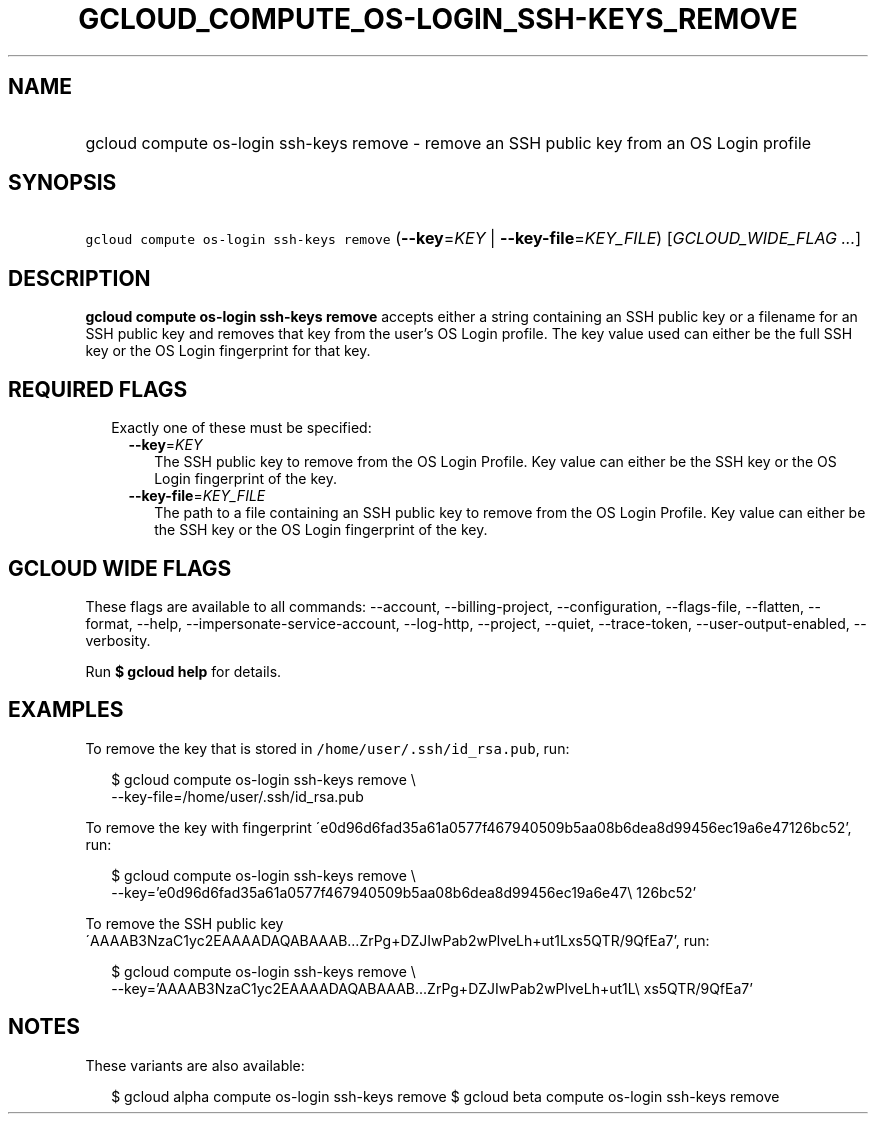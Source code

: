 
.TH "GCLOUD_COMPUTE_OS\-LOGIN_SSH\-KEYS_REMOVE" 1



.SH "NAME"
.HP
gcloud compute os\-login ssh\-keys remove \- remove an SSH public key from an OS Login profile



.SH "SYNOPSIS"
.HP
\f5gcloud compute os\-login ssh\-keys remove\fR (\fB\-\-key\fR=\fIKEY\fR\ |\ \fB\-\-key\-file\fR=\fIKEY_FILE\fR) [\fIGCLOUD_WIDE_FLAG\ ...\fR]



.SH "DESCRIPTION"

\fBgcloud compute os\-login ssh\-keys remove\fR accepts either a string
containing an SSH public key or a filename for an SSH public key and removes
that key from the user's OS Login profile. The key value used can either be the
full SSH key or the OS Login fingerprint for that key.



.SH "REQUIRED FLAGS"

.RS 2m
.TP 2m

Exactly one of these must be specified:

.RS 2m
.TP 2m
\fB\-\-key\fR=\fIKEY\fR
The SSH public key to remove from the OS Login Profile. Key value can either be
the SSH key or the OS Login fingerprint of the key.

.TP 2m
\fB\-\-key\-file\fR=\fIKEY_FILE\fR
The path to a file containing an SSH public key to remove from the OS Login
Profile. Key value can either be the SSH key or the OS Login fingerprint of the
key.


.RE
.RE
.sp

.SH "GCLOUD WIDE FLAGS"

These flags are available to all commands: \-\-account, \-\-billing\-project,
\-\-configuration, \-\-flags\-file, \-\-flatten, \-\-format, \-\-help,
\-\-impersonate\-service\-account, \-\-log\-http, \-\-project, \-\-quiet,
\-\-trace\-token, \-\-user\-output\-enabled, \-\-verbosity.

Run \fB$ gcloud help\fR for details.



.SH "EXAMPLES"

To remove the key that is stored in \f5/home/user/.ssh/id_rsa.pub\fR, run:

.RS 2m
$ gcloud compute os\-login ssh\-keys remove \e
    \-\-key\-file=/home/user/.ssh/id_rsa.pub
.RE

To remove the key with fingerprint
\'e0d96d6fad35a61a0577f467940509b5aa08b6dea8d99456ec19a6e47126bc52', run:

.RS 2m
$ gcloud compute os\-login ssh\-keys remove \e
    \-\-key='e0d96d6fad35a61a0577f467940509b5aa08b6dea8d99456ec19a6e47\e
126bc52'
.RE

To remove the SSH public key
\'AAAAB3NzaC1yc2EAAAADAQABAAAB...ZrPg+DZJIwPab2wPlveLh+ut1Lxs5QTR/9QfEa7', run:

.RS 2m
$ gcloud compute os\-login ssh\-keys remove \e
    \-\-key='AAAAB3NzaC1yc2EAAAADAQABAAAB...ZrPg+DZJIwPab2wPlveLh+ut1L\e
xs5QTR/9QfEa7'
.RE



.SH "NOTES"

These variants are also available:

.RS 2m
$ gcloud alpha compute os\-login ssh\-keys remove
$ gcloud beta compute os\-login ssh\-keys remove
.RE


